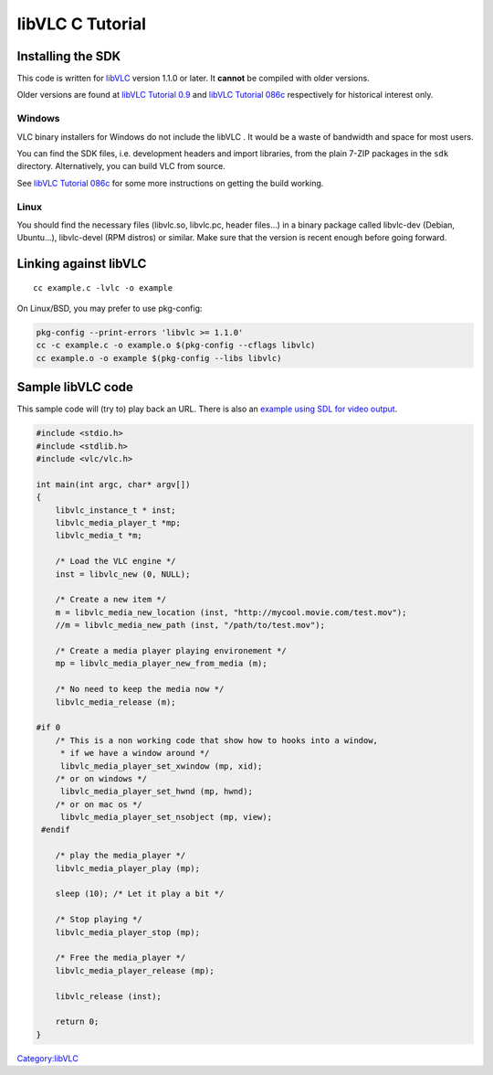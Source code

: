 .. raw:: mediawiki

   {{Lowercase}}

.. raw:: mediawiki

   {{Example code}}

libVLC C Tutorial
-----------------

Installing the SDK
~~~~~~~~~~~~~~~~~~

This code is written for `libVLC <libVLC>`__ version 1.1.0 or later. It **cannot** be compiled with older versions.

Older versions are found at `libVLC Tutorial 0.9 <libVLC_Tutorial_0.9>`__ and `libVLC Tutorial 086c <libVLC_Tutorial_086c>`__ respectively for historical interest only.

Windows
^^^^^^^

VLC binary installers for Windows do not include the libVLC . It would be a waste of bandwidth and space for most users.

You can find the SDK files, i.e. development headers and import libraries, from the plain 7-ZIP packages in the ``sdk`` directory. Alternatively, you can build VLC from source.

See `libVLC Tutorial 086c <libVLC_Tutorial_086c>`__ for some more instructions on getting the build working.

Linux
^^^^^

You should find the necessary files (libvlc.so, libvlc.pc, header files...) in a binary package called libvlc-dev (Debian, Ubuntu...), libvlc-devel (RPM distros) or similar. Make sure that the version is recent enough before going forward.

Linking against libVLC
~~~~~~~~~~~~~~~~~~~~~~

::

   cc example.c -lvlc -o example

On Linux/BSD, you may prefer to use pkg-config:

.. code:: bash

   pkg-config --print-errors 'libvlc >= 1.1.0'
   cc -c example.c -o example.o $(pkg-config --cflags libvlc)
   cc example.o -o example $(pkg-config --libs libvlc)

Sample libVLC code
~~~~~~~~~~~~~~~~~~

This sample code will (try to) play back an URL. There is also an `example using SDL for video output <libVLC_SampleCode_SDL>`__.

.. code:: c

    #include <stdio.h>
    #include <stdlib.h>
    #include <vlc/vlc.h>
    
    int main(int argc, char* argv[])
    {
        libvlc_instance_t * inst;
        libvlc_media_player_t *mp;
        libvlc_media_t *m;
        
        /* Load the VLC engine */
        inst = libvlc_new (0, NULL);
     
        /* Create a new item */
        m = libvlc_media_new_location (inst, "http://mycool.movie.com/test.mov");
        //m = libvlc_media_new_path (inst, "/path/to/test.mov");
           
        /* Create a media player playing environement */
        mp = libvlc_media_player_new_from_media (m);
        
        /* No need to keep the media now */
        libvlc_media_release (m);
    
    #if 0
        /* This is a non working code that show how to hooks into a window,
         * if we have a window around */
         libvlc_media_player_set_xwindow (mp, xid);
        /* or on windows */
         libvlc_media_player_set_hwnd (mp, hwnd);
        /* or on mac os */
         libvlc_media_player_set_nsobject (mp, view);
     #endif
    
        /* play the media_player */
        libvlc_media_player_play (mp);
       
        sleep (10); /* Let it play a bit */
       
        /* Stop playing */
        libvlc_media_player_stop (mp);
    
        /* Free the media_player */
        libvlc_media_player_release (mp);
    
        libvlc_release (inst);
    
        return 0;
    }

`Category:libVLC <Category:libVLC>`__
